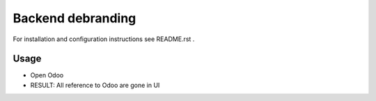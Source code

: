 ====================
 Backend debranding
====================

For installation and configuration instructions see README.rst .

Usage
=====

* Open Odoo
* RESULT: All reference to Odoo are gone in UI
